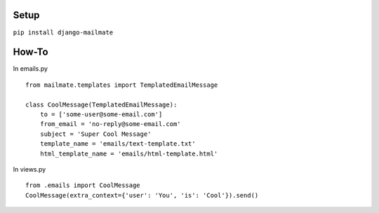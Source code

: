 Setup
---------------------------

``pip install django-mailmate``

How-To
-----------------------------

In emails.py ::


        from mailmate.templates import TemplatedEmailMessage

        class CoolMessage(TemplatedEmailMessage):
            to = ['some-user@some-email.com']
            from_email = 'no-reply@some-email.com'
            subject = 'Super Cool Message'
            template_name = 'emails/text-template.txt'
            html_template_name = 'emails/html-template.html'


In views.py ::


        from .emails import CoolMessage
        CoolMessage(extra_context={'user': 'You', 'is': 'Cool'}).send()
